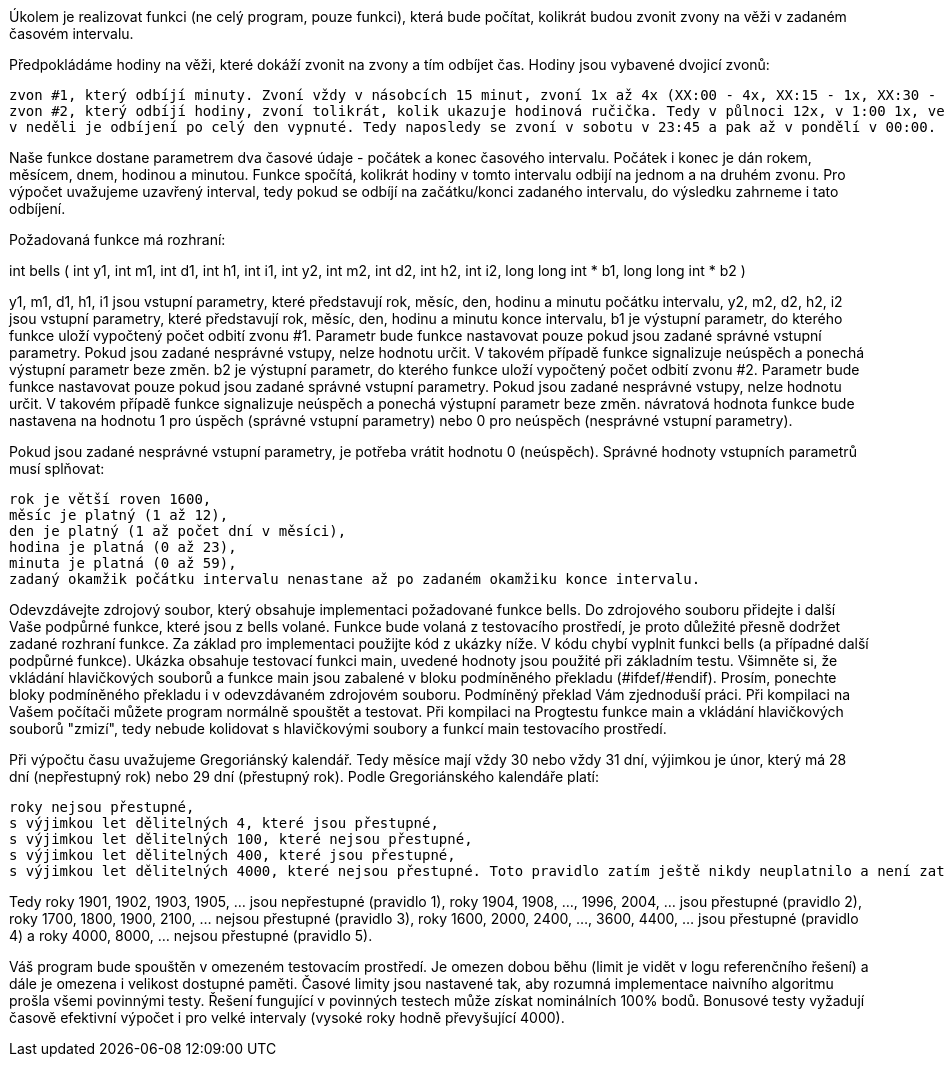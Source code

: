 Úkolem je realizovat funkci (ne celý program, pouze funkci), která bude počítat, kolikrát budou zvonit zvony na věži v zadaném časovém intervalu.

Předpokládáme hodiny na věži, které dokáží zvonit na zvony a tím odbíjet čas. Hodiny jsou vybavené dvojicí zvonů:

    zvon #1, který odbíjí minuty. Zvoní vždy v násobcích 15 minut, zvoní 1x až 4x (XX:00 - 4x, XX:15 - 1x, XX:30 - 2x a XX:45 - 3x).
    zvon #2, který odbíjí hodiny, zvoní tolikrát, kolik ukazuje hodinová ručička. Tedy v půlnoci 12x, v 1:00 1x, ve 2:00 2x, ..., ve 12:00 12x, v 13:00 1x, ve 14:00 2x, ...,
    v neděli je odbíjení po celý den vypnuté. Tedy naposledy se zvoní v sobotu v 23:45 a pak až v pondělí v 00:00.

Naše funkce dostane parametrem dva časové údaje - počátek a konec časového intervalu. Počátek i konec je dán rokem, měsícem, dnem, hodinou a minutou. Funkce spočítá, kolikrát hodiny v tomto intervalu odbijí na jednom a na druhém zvonu. Pro výpočet uvažujeme uzavřený interval, tedy pokud se odbíjí na začátku/konci zadaného intervalu, do výsledku zahrneme i tato odbíjení.

Požadovaná funkce má rozhraní:

int bells ( int y1, int m1, int d1, int h1, int i1,
           int y2, int m2, int d2, int h2, int i2, 
           long long int * b1, long long int * b2 )

y1, m1, d1, h1, i1
    jsou vstupní parametry, které představují rok, měsíc, den, hodinu a minutu počátku intervalu,
y2, m2, d2, h2, i2
    jsou vstupní parametry, které představují rok, měsíc, den, hodinu a minutu konce intervalu,
b1
    je výstupní parametr, do kterého funkce uloží vypočtený počet odbití zvonu #1. Parametr bude funkce nastavovat pouze pokud jsou zadané správné vstupní parametry. Pokud jsou zadané nesprávné vstupy, nelze hodnotu určit. V takovém případě funkce signalizuje neúspěch a ponechá výstupní parametr beze změn.
b2
    je výstupní parametr, do kterého funkce uloží vypočtený počet odbití zvonu #2. Parametr bude funkce nastavovat pouze pokud jsou zadané správné vstupní parametry. Pokud jsou zadané nesprávné vstupy, nelze hodnotu určit. V takovém případě funkce signalizuje neúspěch a ponechá výstupní parametr beze změn.
návratová hodnota funkce
    bude nastavena na hodnotu 1 pro úspěch (správné vstupní parametry) nebo 0 pro neúspěch (nesprávné vstupní parametry).

Pokud jsou zadané nesprávné vstupní parametry, je potřeba vrátit hodnotu 0 (neúspěch). Správné hodnoty vstupních parametrů musí splňovat:

    rok je větší roven 1600,
    měsíc je platný (1 až 12),
    den je platný (1 až počet dní v měsíci),
    hodina je platná (0 až 23),
    minuta je platná (0 až 59),
    zadaný okamžik počátku intervalu nenastane až po zadaném okamžiku konce intervalu.

Odevzdávejte zdrojový soubor, který obsahuje implementaci požadované funkce bells. Do zdrojového souboru přidejte i další Vaše podpůrné funkce, které jsou z bells volané. Funkce bude volaná z testovacího prostředí, je proto důležité přesně dodržet zadané rozhraní funkce. Za základ pro implementaci použijte kód z ukázky níže. V kódu chybí vyplnit funkci bells (a případné další podpůrné funkce). Ukázka obsahuje testovací funkci main, uvedené hodnoty jsou použité při základním testu. Všimněte si, že vkládání hlavičkových souborů a funkce main jsou zabalené v bloku podmíněného překladu (#ifdef/#endif). Prosím, ponechte bloky podmíněného překladu i v odevzdávaném zdrojovém souboru. Podmíněný překlad Vám zjednoduší práci. Při kompilaci na Vašem počítači můžete program normálně spouštět a testovat. Při kompilaci na Progtestu funkce main a vkládání hlavičkových souborů "zmizí", tedy nebude kolidovat s hlavičkovými soubory a funkcí main testovacího prostředí.

Při výpočtu času uvažujeme Gregoriánský kalendář. Tedy měsíce mají vždy 30 nebo vždy 31 dní, výjimkou je únor, který má 28 dní (nepřestupný rok) nebo 29 dní (přestupný rok). Podle Gregoriánského kalendáře platí:

    roky nejsou přestupné,
    s výjimkou let dělitelných 4, které jsou přestupné,
    s výjimkou let dělitelných 100, které nejsou přestupné,
    s výjimkou let dělitelných 400, které jsou přestupné,
    s výjimkou let dělitelných 4000, které nejsou přestupné. Toto pravidlo zatím ještě nikdy neuplatnilo a není zatím oficiálně přijaté. Je to jeden z uvažovaných návrhů, který by Gregoriánský kalendář přiblížil skutečnosti. V naší implementaci jej budeme uvažovat.

Tedy roky 1901, 1902, 1903, 1905, ... jsou nepřestupné (pravidlo 1), roky 1904, 1908, ..., 1996, 2004, ... jsou přestupné (pravidlo 2), roky 1700, 1800, 1900, 2100, ... nejsou přestupné (pravidlo 3), roky 1600, 2000, 2400, ..., 3600, 4400, ... jsou přestupné (pravidlo 4) a roky 4000, 8000, ... nejsou přestupné (pravidlo 5).

Váš program bude spouštěn v omezeném testovacím prostředí. Je omezen dobou běhu (limit je vidět v logu referenčního řešení) a dále je omezena i velikost dostupné paměti. Časové limity jsou nastavené tak, aby rozumná implementace naivního algoritmu prošla všemi povinnými testy. Řešení fungující v povinných testech může získat nominálních 100% bodů. Bonusové testy vyžadují časově efektivní výpočet i pro velké intervaly (vysoké roky hodně převyšující 4000).

